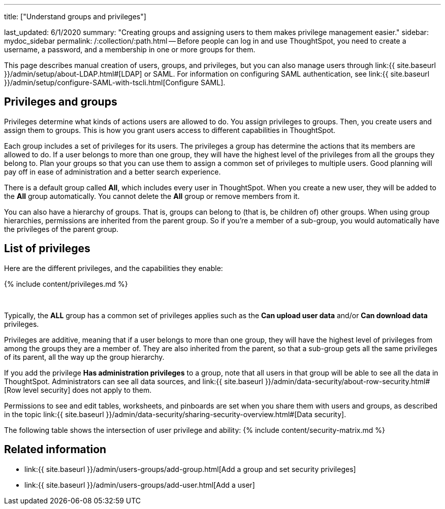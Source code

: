 '''

title: ["Understand groups and privileges"]

last_updated: 6/1/2020 summary: "Creating groups and assigning users to them makes privilege management easier." sidebar: mydoc_sidebar permalink: /:collection/:path.html -- Before people can log in and use ThoughtSpot, you need to create a username, a password, and a membership in one or more groups for them.

This page describes manual creation of users, groups, and privileges, but you can also manage users through link:{{ site.baseurl }}/admin/setup/about-LDAP.html#[LDAP] or SAML.
For information on configuring SAML authentication, see link:{{ site.baseurl }}/admin/setup/configure-SAML-with-tscli.html[Configure SAML].

== Privileges and groups

Privileges determine what kinds of actions users are allowed to do.
You assign privileges to groups.
Then, you create users and assign them to groups.
This is how you grant users access to different capabilities in ThoughtSpot.

Each group includes a set of privileges for its users.
The privileges a group has determine the actions that its members are allowed to do.
If a user belongs to more than one group, they will have the highest level of the privileges from all the groups they belong to.
Plan your groups so that you can use them to assign a common set of privileges to multiple users.
Good planning will pay off in ease of administration and a better search experience.

There is a default group called *All*, which includes every user in ThoughtSpot.
When you create a new user, they will be added to the *All* group automatically.
You cannot delete the *All* group or remove members from it.

You can also have a hierarchy of groups.
That is, groups can belong to (that is, be children of) other groups.
When using group hierarchies, permissions are inherited from the parent group.
So if you're a member of a sub-group, you would automatically have the privileges of the parent group.

== List of privileges

Here are the different privileges, and the capabilities they enable:

{% include content/privileges.md %}

&nbsp;

Typically, the *ALL* group has a common set of privileges applies such as the *Can upload user data* and/or *Can download data* privileges.

Privileges are additive, meaning that if a user belongs to more than one group, they will have the highest level of privileges from among the groups they are a member of.
They are also inherited from the parent, so that a sub-group gets all the same privileges of its parent, all the way up the group hierarchy.

If you add the privilege *Has administration privileges* to a group, note that all users in that group will be able to see all the data in ThoughtSpot.
Administrators can see all data sources, and link:{{ site.baseurl }}/admin/data-security/about-row-security.html#[Row level security] does not apply to them.

Permissions to see and edit tables, worksheets, and pinboards are set when you share them with users and groups, as described in the topic link:{{ site.baseurl }}/admin/data-security/sharing-security-overview.html#[Data security].

The following table shows the intersection of user privilege and ability: {% include content/security-matrix.md %}

== Related information

* link:{{ site.baseurl }}/admin/users-groups/add-group.html[Add a group and set security privileges]
* link:{{ site.baseurl }}/admin/users-groups/add-user.html[Add a user]
